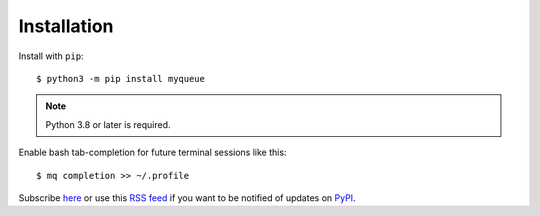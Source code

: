 ============
Installation
============

Install with ``pip``::

    $ python3 -m pip install myqueue

.. note::

    Python 3.8 or later is required.

Enable bash tab-completion for future terminal sessions like this::

    $ mq completion >> ~/.profile

Subscribe here_ or use this `RSS feed`_ if you want to be notified of updates
on PyPI_.

.. _RSS feed: https://pypi.org/project/myqueue/#history
.. _here: https://libraries.io/pypi/myqueue
.. _PyPI: https://pypi.org/project/myqueue/
